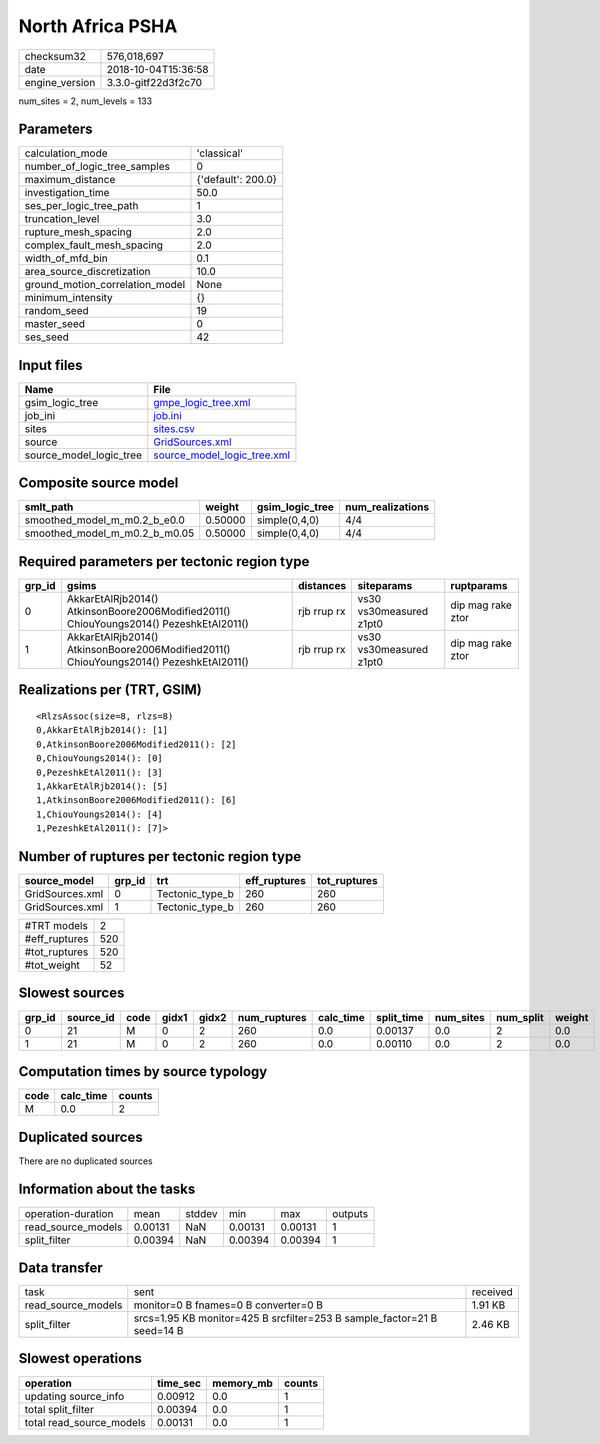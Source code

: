 North Africa PSHA
=================

============== ===================
checksum32     576,018,697        
date           2018-10-04T15:36:58
engine_version 3.3.0-gitf22d3f2c70
============== ===================

num_sites = 2, num_levels = 133

Parameters
----------
=============================== ==================
calculation_mode                'classical'       
number_of_logic_tree_samples    0                 
maximum_distance                {'default': 200.0}
investigation_time              50.0              
ses_per_logic_tree_path         1                 
truncation_level                3.0               
rupture_mesh_spacing            2.0               
complex_fault_mesh_spacing      2.0               
width_of_mfd_bin                0.1               
area_source_discretization      10.0              
ground_motion_correlation_model None              
minimum_intensity               {}                
random_seed                     19                
master_seed                     0                 
ses_seed                        42                
=============================== ==================

Input files
-----------
======================= ============================================================
Name                    File                                                        
======================= ============================================================
gsim_logic_tree         `gmpe_logic_tree.xml <gmpe_logic_tree.xml>`_                
job_ini                 `job.ini <job.ini>`_                                        
sites                   `sites.csv <sites.csv>`_                                    
source                  `GridSources.xml <GridSources.xml>`_                        
source_model_logic_tree `source_model_logic_tree.xml <source_model_logic_tree.xml>`_
======================= ============================================================

Composite source model
----------------------
============================= ======= =============== ================
smlt_path                     weight  gsim_logic_tree num_realizations
============================= ======= =============== ================
smoothed_model_m_m0.2_b_e0.0  0.50000 simple(0,4,0)   4/4             
smoothed_model_m_m0.2_b_m0.05 0.50000 simple(0,4,0)   4/4             
============================= ======= =============== ================

Required parameters per tectonic region type
--------------------------------------------
====== ====================================================================================== =========== ======================= =================
grp_id gsims                                                                                  distances   siteparams              ruptparams       
====== ====================================================================================== =========== ======================= =================
0      AkkarEtAlRjb2014() AtkinsonBoore2006Modified2011() ChiouYoungs2014() PezeshkEtAl2011() rjb rrup rx vs30 vs30measured z1pt0 dip mag rake ztor
1      AkkarEtAlRjb2014() AtkinsonBoore2006Modified2011() ChiouYoungs2014() PezeshkEtAl2011() rjb rrup rx vs30 vs30measured z1pt0 dip mag rake ztor
====== ====================================================================================== =========== ======================= =================

Realizations per (TRT, GSIM)
----------------------------

::

  <RlzsAssoc(size=8, rlzs=8)
  0,AkkarEtAlRjb2014(): [1]
  0,AtkinsonBoore2006Modified2011(): [2]
  0,ChiouYoungs2014(): [0]
  0,PezeshkEtAl2011(): [3]
  1,AkkarEtAlRjb2014(): [5]
  1,AtkinsonBoore2006Modified2011(): [6]
  1,ChiouYoungs2014(): [4]
  1,PezeshkEtAl2011(): [7]>

Number of ruptures per tectonic region type
-------------------------------------------
=============== ====== =============== ============ ============
source_model    grp_id trt             eff_ruptures tot_ruptures
=============== ====== =============== ============ ============
GridSources.xml 0      Tectonic_type_b 260          260         
GridSources.xml 1      Tectonic_type_b 260          260         
=============== ====== =============== ============ ============

============= ===
#TRT models   2  
#eff_ruptures 520
#tot_ruptures 520
#tot_weight   52 
============= ===

Slowest sources
---------------
====== ========= ==== ===== ===== ============ ========= ========== ========= ========= ======
grp_id source_id code gidx1 gidx2 num_ruptures calc_time split_time num_sites num_split weight
====== ========= ==== ===== ===== ============ ========= ========== ========= ========= ======
0      21        M    0     2     260          0.0       0.00137    0.0       2         0.0   
1      21        M    0     2     260          0.0       0.00110    0.0       2         0.0   
====== ========= ==== ===== ===== ============ ========= ========== ========= ========= ======

Computation times by source typology
------------------------------------
==== ========= ======
code calc_time counts
==== ========= ======
M    0.0       2     
==== ========= ======

Duplicated sources
------------------
There are no duplicated sources

Information about the tasks
---------------------------
================== ======= ====== ======= ======= =======
operation-duration mean    stddev min     max     outputs
read_source_models 0.00131 NaN    0.00131 0.00131 1      
split_filter       0.00394 NaN    0.00394 0.00394 1      
================== ======= ====== ======= ======= =======

Data transfer
-------------
================== ======================================================================= ========
task               sent                                                                    received
read_source_models monitor=0 B fnames=0 B converter=0 B                                    1.91 KB 
split_filter       srcs=1.95 KB monitor=425 B srcfilter=253 B sample_factor=21 B seed=14 B 2.46 KB 
================== ======================================================================= ========

Slowest operations
------------------
======================== ======== ========= ======
operation                time_sec memory_mb counts
======================== ======== ========= ======
updating source_info     0.00912  0.0       1     
total split_filter       0.00394  0.0       1     
total read_source_models 0.00131  0.0       1     
======================== ======== ========= ======